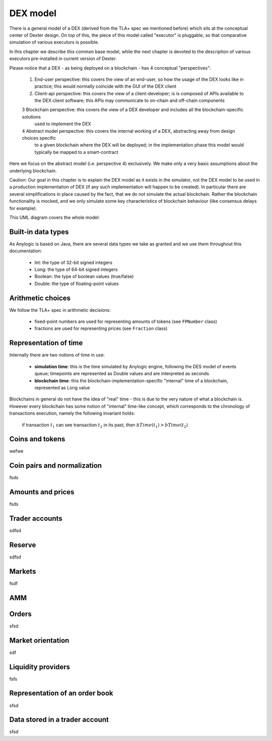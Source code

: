 DEX model
=========

There is a general model of a DEX (derived from the TLA+ spec we mentioned before) which sits at the conceptual center
of Dexter design. On top of this, the piece of this model called "executor" is pluggable, so that comparative
simulation of various executors is possible.

In this chapter we describe this common base model, while the next chapter is devoted to the description of various
executors pre-installed in current version of Dexter.

Please notice that a DEX - as being deployed on a blockchain - has 4 conceptual "perspectives":

 1. End-user perspective: this covers the view of an end-user, so how the usage of the DEX looks like in practice; this would
    normally coincide with the GUI of the DEX client
 2. Client-api perspective: this covers the view of a client-developer; is is composed of APIs available to the DEX client
    software; this APIs may communicate to on-chain and off-chain components
 3  Blockchain perspective: this covers the view of a DEX developer and includes all the blockchain-specific solutions
    used to implement the DEX
 4  Abstract model perspective: this covers the internal working of a DEX, abstracting away from design choices specific
    to a given blockchain where the DEX will be deployed; in the implementation phase this model would typically be
    mapped to a smart-contract

Here we focus on the abstract model (i.e. perspective 4) exclusively. We make only a very basic assumptions about the
underlying blockchain.

Caution: Our goal in this chapter is to explain the DEX model as it exists in the simulator, not the DEX model to be
used in a production implementation of DEX (if any such implementation will happen to be created). In particular there
are several simplifications in place caused by the fact, that we do not simulate the actual blockchain. Rather the
blockchain functionality is mocked, and we only simulate some key characteristics of blockchain behaviour (like
consensus delays for example).

This UML diagram covers the whole model:

.. image:: pictures/04/dex-uml-model.png
    :width: 100%
    :align: center

Built-in data types
-------------------

As Anylogic is based on Java, there are several data types we take as granted and we use them throughout this
documentation:

 - Int: the type of 32-bit signed integers
 - Long: the type of 64-bit signed integers
 - Boolean: the type of boolean values (true/false)
 - Double: the type of floating-point values


Arithmetic choices
------------------

We follow the TLA+ spec in arithmetic decisions:

 - fixed-point numbers are used for representing amounts of tokens (see ``FPNumber`` class)
 - fractions are used for representing prices (see ``Fraction`` class)


Representation of time
----------------------

Internally there are two notions of time in use:

 - **simulation time**: this is the time simulated by Anylogic engine, following the DES model of events queue; timepoints
   are represented as Double values and are interpreted as seconds
 - **blockchain time**: this the blockchain-implementation-specific "internal" time of a blockchain, represented as
   Long value

Blockchains in general do not have the idea of "real" time - this is due to the very nature of what a blockchain is.
However every blockchain has some notion of "internal" time-like concept, which corresponds to the chronology of
transactions execution, namely the following invariant holds:

  if transaction :math:`t_1` can see transaction :math:`t_2` in its past, then :math:`bTime(t_1)>bTime(t_2)`


Coins and tokens
----------------
wefwe

Coin pairs and normalization
----------------------------

fsds

Amounts and prices
------------------
fsds


Trader accounts
---------------

sdfsd


Reserve
-------

sdfsd


Markets
-------
fsdf


AMM
---


Orders
------

sfsd

Market orientation
------------------

sdf

Liquidity providers
-------------------

fsfs

Representation of an order book
-------------------------------
sfsd


Data stored in a trader account
-------------------------------
sfsd







